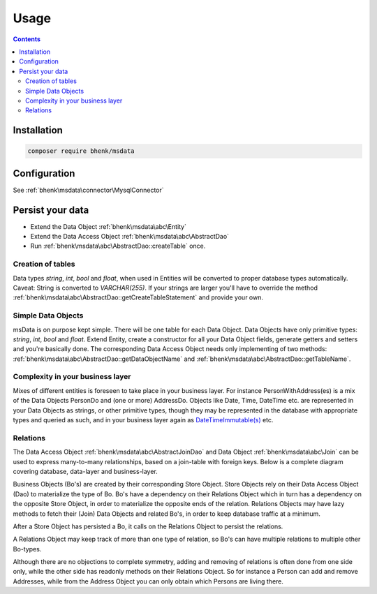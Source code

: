Usage
=====

.. contents::

Installation
++++++++++++

.. code-block::

   composer require bhenk/msdata

Configuration
+++++++++++++

See :ref:`bhenk\msdata\connector\MysqlConnector`

Persist your data
+++++++++++++++++

* Extend the Data Object :ref:`bhenk\msdata\abc\Entity` \
* Extend the Data Access Object :ref:`bhenk\msdata\abc\AbstractDao` \
* Run :ref:`bhenk\msdata\abc\AbstractDao::createTable` once. \

Creation of tables
------------------

Data types *string*, *int*, *bool* and *float*, when used in Entities will
be converted to proper database types automatically. Caveat: String is
converted to *VARCHAR(255)*. If your strings are larger you'll have to
override the method :ref:`bhenk\msdata\abc\AbstractDao::getCreateTableStatement` and provide
your own.

Simple Data Objects
-------------------

msData is on purpose kept simple. There will be one table for each
Data Object. Data Objects have only primitive types: *string*, *int*,
*bool* and *float*. Extend Entity, create a constructor for all your
Data Object fields, generate getters and setters and you're basically done.
The corresponding Data Access Object needs only implementing of two methods:
:ref:`bhenk\msdata\abc\AbstractDao::getDataObjectName` and
:ref:`bhenk\msdata\abc\AbstractDao::getTableName`.

Complexity in your business layer
---------------------------------

Mixes of different entities is foreseen to take place in
your business layer. For instance PersonWithAddress(es) is a mix of the
Data Objects PersonDo and (one or more) AddressDo. Objects like Date,
Time, DateTime etc. are represented in your Data Objects as strings,
or other primitive types,
though they may be represented in the database with appropriate types
and queried as such, and in your business layer again as
`DateTimeImmutable(s) <https://www.php.net/manual/en/class.datetimeimmutable.php>`_
etc.

Relations
---------

The Data Access Object :ref:`bhenk\msdata\abc\AbstractJoinDao` and Data Object :ref:`bhenk\msdata\abc\Join` can be
used to express many-to-many relationships, based on a join-table with foreign keys. Below is a complete diagram
covering database, data-layer and business-layer.

.. image:: /img/many_to_many.svg
   :alt: Many-to-many relationship over 3 layers

Business Objects (Bo's) are created by their corresponding Store Object. Store Objects rely on their
Data Access Object (Dao) to materialize the type of Bo. Bo's have a dependency on their
Relations Object  which in turn has a dependency on the opposite Store Object, in order to materialize the
opposite ends of the relation. Relations Objects may have lazy methods to fetch their (Join) Data Objects and
related Bo's, in order to keep database traffic at a minimum.

After a Store Object has persisted a Bo, it calls on the Relations Object to persist the relations.

A Relations Object may keep track of more than one type of relation, so Bo's can have multiple relations
to multiple other Bo-types.

Although there are no objections to complete symmetry, adding and removing of relations is often done
from one side only, while the other side has readonly methods on their Relations Object. So for
instance a Person can add and remove Addresses, while from the Address Object you can only obtain which
Persons are living there.